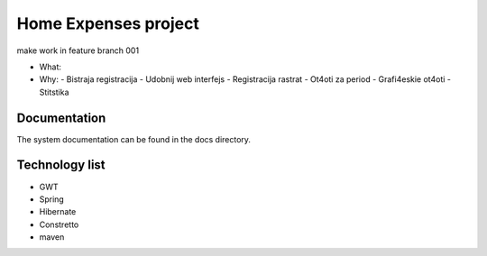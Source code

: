 Home Expenses project
=====================

make work in feature branch 001

- What:
- Why:
  - Bistraja registracija
  - Udobnij web interfejs
  - Registracija rastrat
  - Ot4oti za period
  - Grafi4eskie ot4oti
  - Stitstika 

Documentation
-------------
The system documentation can be found in the docs directory.

Technology list
---------------

- GWT
- Spring 
- Hibernate
- Constretto
- maven



